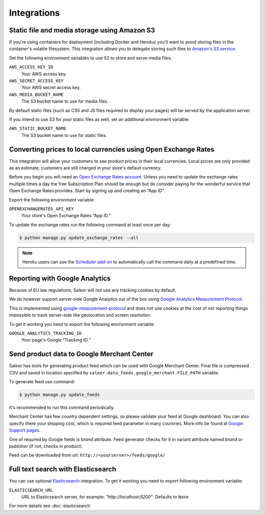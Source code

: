 Integrations
============

.. _amazon_s3:

Static file and media storage using Amazon S3
---------------------------------------------

If you're using containers for deployment (including Docker and Heroku) you'll want to avoid storing files in the container's volatile filesystem. This integration allows you to delegate storing such files to `Amazon's S3 service <https://aws.amazon.com/s3/>`_.

Set the following environment variables to use S3 to store and serve media files:

``AWS_ACCESS_KEY_ID``
  Your AWS access key.

``AWS_SECRET_ACCESS_KEY``
  Your AWS secret access key.

``AWS_MEDIA_BUCKET_NAME``
  The S3 bucket name to use for media files.

By default static files (such as CSS and JS files required to display your pages) will be served by the application server.

If you intend to use S3 for your static files as well, set an additional environment variable:

``AWS_STATIC_BUCKET_NAME``
  The S3 bucket name to use for static files.


Converting prices to local currencies using Open Exchange Rates
---------------------------------------------------------------

This integration will allow your customers to see product prices in their local currencies.
Local prices are only provided as an estimate, customers are still charged in your store's default currency.

Before you begin you will need an `Open Exchange Rates account <https://openexchangerates.org/>`_.
Unless you need to update the exchange rates multiple times a day the free Subscription Plan should be enough but do consider paying for the wonderful service that Open Exchange Rates provides.
Start by signing up and creating an “App ID”.

Export the following environment variable:

``OPENEXCHANGERATES_API_KEY``
  Your store's Open Exchange Rates “App ID.”

To update the exchange rates run the following command at least once per day:

.. code-block:: bash

    $ python manage.py update_exchange_rates --all

.. note::

    Heroku users can use the `Scheduler add-on <https://elements.heroku.com/addons/scheduler>`_ to automatically call the command daily at a predefined time.


Reporting with Google Analytics
-------------------------------

Because of EU law regulations, Saleor will not use any tracking cookies by default.

We do however support server-side Google Analytics out of the box using `Google Analytics Measurement Protocol <https://developers.google.com/analytics/devguides/collection/protocol/v1/>`_.

This is implemented using `google-measurement-protocol <https://pypi.python.org/pypi/google-measurement-protocol>`_ and does not use cookies at the cost of not reporting things impossible to track server-side like geolocation and screen resolution.

To get it working you need to export the following environment variable:

``GOOGLE_ANALYTICS_TRACKING_ID``
  Your page's Google “Tracking ID.“


Send product data to Google Merchant Center
-------------------------------------------

Saleor has tools for generating product feed which can be used with Google Merchant Center. Final file is compressed CSV and saved in location specified by ``saleor.data_feeds.google_merchant.FILE_PATH`` variable.

To generate feed use command:

.. code-block:: bash

    $ python manage.py update_feeds

It's recommended to run this command periodically.

Merchant Center has few country dependent settings, so please validate your feed at Google dashboard. You can also specify there your shipping cost, which is required feed parameter in many countries. More info be found at `Google Support pages <https://support.google.com/merchants>`_.

One of required by Google fields is *brand* attribute. Feed generator checks for it in variant attribute named *brand* or *publisher* (if not, checks in product).

Feed can be downloaded from url: ``http://<yourserver>/feeds/google/``


Full text search with Elasticsearch
-----------------------------------

You can use optional `Elasticsearch <https://www.elastic.co/products/elasticsearch>`_ integration.
To get it working you need to export following environment variable:

``ELASTICSEARCH_URL``
  URL to Elasticsearch server, for example: `"http://localhost:9200"`. Defaults to ``None``

For more details see :doc:`elasticsearch`
